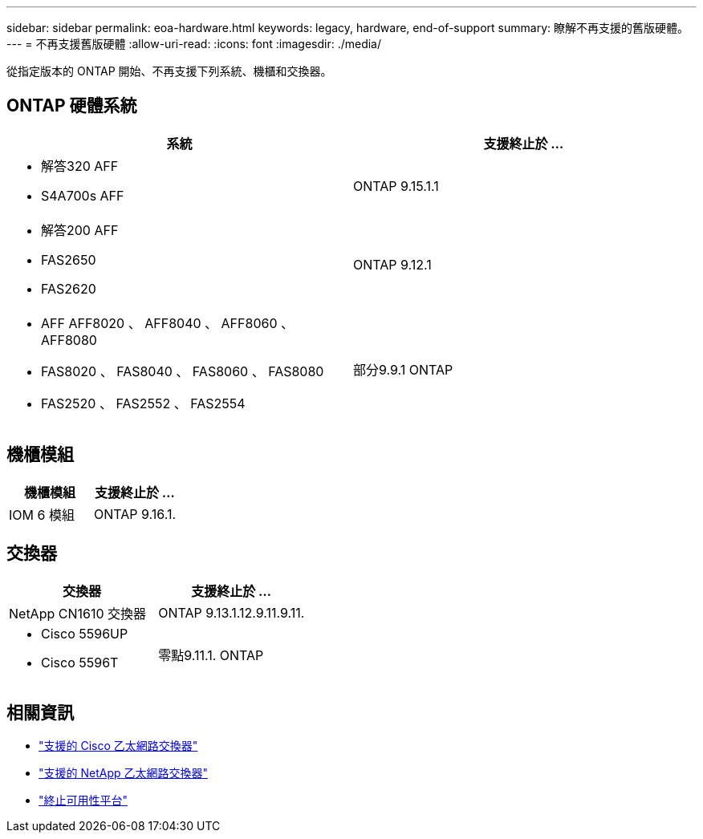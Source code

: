 ---
sidebar: sidebar 
permalink: eoa-hardware.html 
keywords: legacy, hardware, end-of-support 
summary: 瞭解不再支援的舊版硬體。 
---
= 不再支援舊版硬體
:allow-uri-read: 
:icons: font
:imagesdir: ./media/


[role="lead"]
從指定版本的 ONTAP 開始、不再支援下列系統、機櫃和交換器。



== ONTAP 硬體系統

[cols="2*"]
|===
| 系統 | 支援終止於 ... 


 a| 
* 解答320 AFF
* S4A700s AFF

 a| 
ONTAP 9.15.1.1



 a| 
* 解答200 AFF
* FAS2650
* FAS2620

 a| 
ONTAP 9.12.1



 a| 
* AFF AFF8020 、 AFF8040 、 AFF8060 、 AFF8080
* FAS8020 、 FAS8040 、 FAS8060 、 FAS8080
* FAS2520 、 FAS2552 、 FAS2554

 a| 
部分9.9.1 ONTAP

|===


== 機櫃模組

[cols="2*"]
|===
| 機櫃模組 | 支援終止於 ... 


 a| 
IOM 6 模組
| ONTAP 9.16.1. 
|===


== 交換器

[cols="2*"]
|===
| 交換器 | 支援終止於 ... 


 a| 
NetApp CN1610 交換器
| ONTAP 9.13.1.12.9.11.9.11. 


 a| 
* Cisco 5596UP
* Cisco 5596T

 a| 
零點9.11.1. ONTAP

|===


== 相關資訊

* https://mysupport.netapp.com/site/info/cisco-ethernet-switch["支援的 Cisco 乙太網路交換器"]
* https://mysupport.netapp.com/site/info/netapp-cluster-switch["支援的 NetApp 乙太網路交換器"]
* https://mysupport.netapp.com/info/eoa/df_eoa_category_page.html?category=Platforms["終止可用性平台"]

